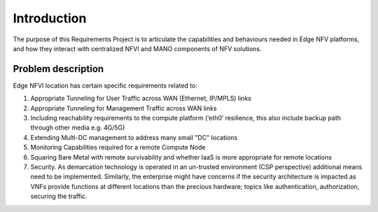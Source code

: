 Introduction
============

The purpose of this Requirements Project is to articulate the capabilities
and behaviours needed in Edge NFV platforms, and how they interact with
centralized NFVI and MANO components of NFV solutions.


Problem description
-------------------

Edge NFVI location has certain specific requirements related to:

1. Appropriate Tunneling for User Traffic across WAN (Ethernet, IP/MPLS) links
#. Appropriate Tunneling for Management Traffic across WAN links
#. Including reachability requirements to the compute platform (‘eth0’ resilience,
   this also include backup path through other media e.g. 4G/5G)
#. Extending Multi-DC management to address many small "DC" locations
#. Monitoring Capabilities required for a remote Compute Node
#. Squaring Bare Metal with remote survivability and whether IaaS is more appropriate for remote locations
#. Security. As demarcation technology is operated in an un-trusted environment (CSP perspective)
   additional means need to be implemented. Similarly, the enterprise might have concerns if
   the security architecture is impacted as VNFs provide functions at different locations than
   the precious hardware; topics like authentication, authorization, securing the traffic.
